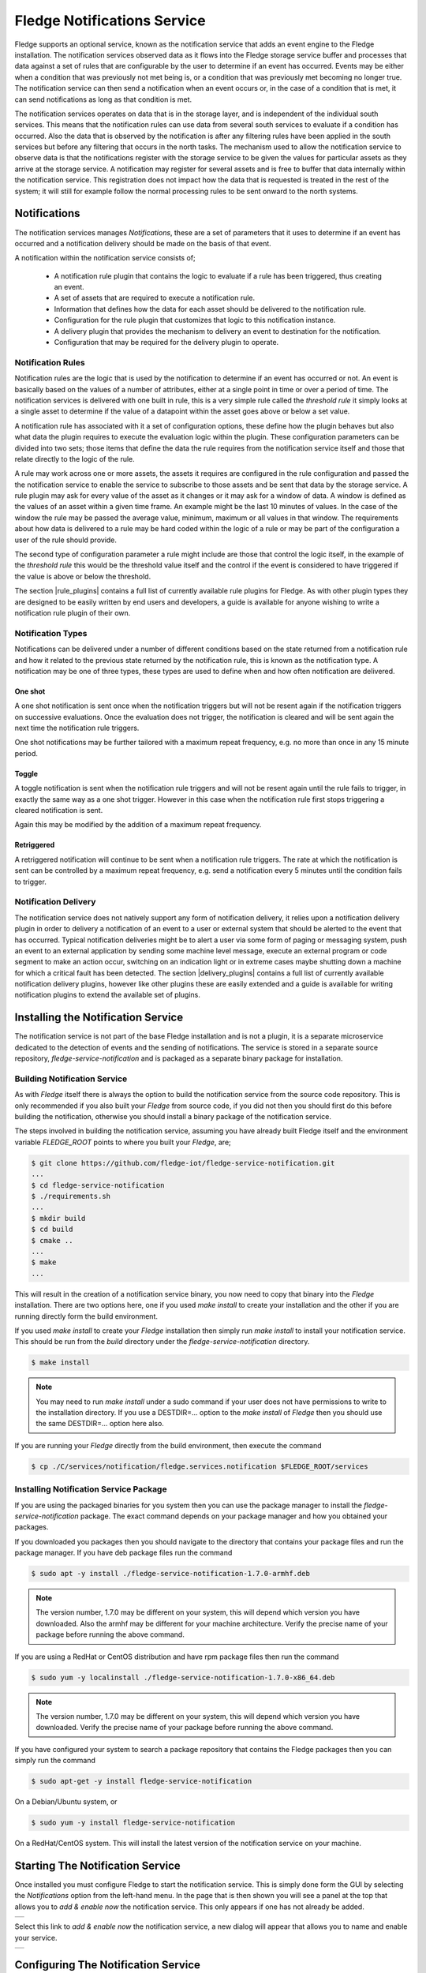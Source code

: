 .. Images
.. |add_notification_service| image:: images/add_notification_service.jpg
.. |enable_notify_service| image:: images/enable_notify_service.jpg
.. |empty_notifications| image:: images/empty_notifications.jpg
.. |notification_1| image:: images/notification_1.jpg
.. |notification_2| image:: images/notification_2.jpg
.. |notification_3| image:: images/notification_3.jpg
.. |notification_4| image:: images/notification_4.jpg
.. |notification_5| image:: images/notification_5.jpg
.. |notification_6| image:: images/notification_6.jpg
.. |notification_7| image:: images/notification_7.jpg
.. |notification_8| image:: images/notification_8.jpg
.. |slack| image:: images/slack.jpg
.. |notification_log| image:: images/notification_log.jpg
.. |notification_log_type| image:: images/notification_log_type.jpg
.. |notification_list| image:: images/notification_list.jpg
.. |notification_edit| image:: images/notification_edit.jpg
.. |notification_settings| image:: images/notification_settings.jpg
.. |notification_settings_icon| image:: images/notification_settings_icon.jpg

.. Links
.. |rule_plugins| raw:: html

   <a href="fledge_plugins.html#notification-rule-plugins">Notification Rule Plugins</a>

.. |delivery_plugins| raw:: html

   <a href="fledge_plugins.html#notification-delivery-plugins">Notification Delivery Plugins</a>


****************************
Fledge Notifications Service
****************************

Fledge supports an optional service, known as the notification service that adds an event engine to the Fledge installation. The notification services observed data as it flows into the Fledge storage service buffer and processes that data against a set of rules that are configurable by the user to determine if an event has occurred. Events may be either when a condition that was previously not met being is, or a condition that was previously met becoming no longer true. The notification service can then send a notification when an event occurs or, in the case of a condition that is met, it can send notifications as long as that condition is met.

The notification services operates on data that is in the storage layer, and is independent of the individual south services. This means that the notification rules can use data from several south services to evaluate if a condition has occurred. Also the data that is observed by the notification is after any filtering rules have been applied in the south services but before any filtering that occurs in the north tasks. The mechanism used to allow the notification service to observe data is that the notifications register with the storage service to be given the values for particular assets as they arrive at the storage service. A notification may register for several assets and is free to buffer that data internally within the notification service. This registration does not impact how the data that is requested is treated in the rest of the system; it will still for example follow the normal processing rules to be sent onward to the north systems.

Notifications
=============

The notification services manages *Notifications*, these are a set of parameters that it uses to determine if an event has occurred and a notification delivery should be made on the basis of that event.

A notification within the notification service consists of;

  - A notification rule plugin that contains the logic to evaluate if a rule has been triggered, thus creating an event.
  - A set of assets that are required to execute a notification rule.
  - Information that defines how the data for each asset should be delivered to the notification rule.
  - Configuration for the rule plugin that customizes that logic to this notification instance.
  - A delivery plugin that provides the mechanism to delivery an event to destination for the notification.
  - Configuration that may be required for the delivery plugin to operate.

Notification Rules
------------------

Notification rules are the logic that is used by the notification to determine if an event has occurred or not. An event is basically based on the values of a number of attributes, either at a single point in time or over a period of time. The notification services is delivered with one built in rule, this is a very simple rule called the *threshold rule* it simply looks at a single asset to determine if the value of a datapoint within the asset goes above or below a set value.

A notification rule has associated with it a set of configuration options, these define how the plugin behaves but also what data the plugin requires to execute the evaluation logic within the plugin. These configuration parameters can be divided into two sets; those items that define the data the rule requires from the notification service itself and those that relate directly to the logic of the rule.

A rule may work across one or more assets, the assets it requires are configured in the rule configuration and passed the the notification service to enable the service to subscribe to those assets and be sent that data by the storage service. A rule plugin may ask for every value of the asset as it changes or it may ask for a window of data. A window is defined as the values of an asset within a given time frame. An example might be the last 10 minutes of values. In the case of the window the rule may be passed the average value, minimum, maximum or all values in that window.  The requirements about how data is delivered to a rule may be hard coded within the logic of a rule or may be part of the configuration a user of the rule should provide.

The second type of configuration parameter a rule might include are those that control the logic itself, in the example of the *threshold rule* this would be the threshold value itself and the control if the event is considered to have triggered if the value is above or below the threshold.

The section |rule_plugins| contains a full list of currently available rule plugins for Fledge. As with other plugin types they are designed to be easily written by end users and developers, a guide is available for anyone wishing to write a notification rule plugin of their own.

Notification Types
------------------

Notifications can be delivered under a number of different conditions based on the state returned from a notification rule and how it related to the previous state returned by the notification rule, this is known as the notification type. A notification may be one of three types, these types are used to define when and how often notification are delivered.

One shot
~~~~~~~~

A one shot notification is sent once when the notification triggers but will not be resent again if the notification triggers on successive evaluations. Once the evaluation does not trigger, the notification is cleared and will be sent again the next time the notification rule triggers.

One shot notifications may be further tailored with a maximum repeat frequency, e.g. no more than once in any 15 minute period.

Toggle
~~~~~~

A toggle notification is sent when the notification rule triggers and will not be resent again until the rule fails to trigger, in exactly the same way as a one shot trigger. However in this case when the notification rule first stops triggering a cleared notification is sent.

Again this may be modified by the addition of a maximum repeat frequency.

Retriggered
~~~~~~~~~~~

A retriggered notification will continue to be sent when a notification rule triggers. The rate at which the notification is sent can be controlled by a maximum repeat frequency, e.g. send a notification every 5 minutes until the condition fails to trigger.

Notification Delivery
---------------------

The notification service does not natively support any form of notification delivery, it relies upon a notification delivery plugin in order to delivery a notification of an event to a user or external system that should be alerted to the event that has occurred. Typical notification deliveries might be to alert a user via some form of paging or messaging system, push an event to an external application by sending some machine level message, execute an external program or code segment to make an action occur, switching on an indication light or in extreme cases maybe shutting down a machine for which a critical fault has been detected. The section |delivery_plugins| contains a full list of currently available notification delivery plugins, however like other plugins these are easily extended and a guide is available for writing notification plugins to extend the available set of plugins.

Installing the Notification Service
===================================

The notification service is not part of the base Fledge installation and is not a plugin, it is a separate microservice dedicated to the detection of events and the sending of notifications. The service is stored in a separate source repository, *fledge-service-notification* and is packaged as a separate binary package for installation.

Building Notification Service
-----------------------------

As with *Fledge* itself there is always the option to build the notification service from the source code repository. This is only recommended if you also built your *Fledge* from source code, if you did not then you should first do this before building the notification, otherwise you should install a binary package of the notification service.

The steps involved in building the notification service, assuming you have already built Fledge itself and the environment variable *FLEDGE_ROOT* points to where you built your *Fledge*, are;

.. code-block:: console

   $ git clone https://github.com/fledge-iot/fledge-service-notification.git
   ...
   $ cd fledge-service-notification
   $ ./requirements.sh
   ...
   $ mkdir build
   $ cd build
   $ cmake ..
   ...
   $ make
   ...

This will result in the creation of a notification service binary, you now need to copy that binary into the *Fledge* installation. There are two options here, one if you used *make install* to create your installation and the other if you are running directly form the build environment.

If you used *make install* to create your *Fledge* installation then simply run *make install* to install your notification service. This should be run from the *build* directory under the *fledge-service-notification* directory.

.. code-block:: console

   $ make install

.. note::

   You may need to run *make install* under a sudo command if your user does not have permissions to write to the installation directory. If you use a DESTDIR=... option to the *make install* of *Fledge* then you should use the same DESTDIR=... option here also.

If you are running your *Fledge* directly from the build environment, then execute the command

.. code-block:: console

   $ cp ./C/services/notification/fledge.services.notification $FLEDGE_ROOT/services

Installing Notification Service Package
---------------------------------------

If you are using the packaged binaries for you system then you can use the package manager to install the *fledge-service-notification* package. The exact command depends on your package manager and how you obtained your packages.

If you downloaded you packages then you should navigate to the directory that contains your package files and run the package manager. If you have deb package files run the command

.. code-block:: console

   $ sudo apt -y install ./fledge-service-notification-1.7.0-armhf.deb

.. note::
   The version number, 1.7.0 may be different on your system, this will depend which version you have downloaded. Also the armhf may be different for your machine architecture. Verify the precise name of your package before running the above command.

If you are using a RedHat or CentOS distribution and have rpm package files then run the command

.. code-block:: console

   $ sudo yum -y localinstall ./fledge-service-notification-1.7.0-x86_64.deb

.. note::
   The version number, 1.7.0 may be different on your system, this will depend which version you have downloaded. Verify the precise name of your package before running the above command.

If you have configured your system to search a package repository that contains the Fledge packages then you can simply run the command

.. code-block:: console

   $ sudo apt-get -y install fledge-service-notification

On a Debian/Ubuntu system, or

.. code-block:: console

   $ sudo yum -y install fledge-service-notification

On a RedHat/CentOS system. This will install the latest version of the notification service on your machine.

Starting The Notification Service
=================================

Once installed you must configure Fledge to start the notification service. This is simply done form the GUI by selecting the *Notifications* option from the left-hand menu. In the page that is then shown you will see a panel at the top that allows you to *add & enable now* the notification service. This only appears if one has not already be added.

+----------------------------+
| |add_notification_service| |
+----------------------------+

Select this link to *add & enable now* the notification service, a new dialog will appear that allows you to name and enable your service.

+-------------------------+
| |enable_notify_service| |
+-------------------------+

Configuring The Notification Service
====================================

Once the notification service has been added and enabled a new icon will appear in the *Notifications* page that allows you to configure the notification service. The icon appears in the top right and is in the shape of a gear wheel. |notification_settings_icon|

Clicking on this icon will display the notification service configuration dialog.

+-------------------------+
| |notification_settings| |
+-------------------------+

You can use this dialog to control the level of logging that is done from the service by setting the *Minimum Log Level* to the least severity log level you wish to see. All log entries at the select level and of greater severity will be logged.

It is also possible to set the number of threads that will be used for delivering notifications. This defines how many notifications can be delivered in parallel. This only needs to be increased if the delivery process of any of the in use delivery plugins are long running.

The final setting allows you to disable the notification service.

Once you have updated the configuration of the service click on *Save*.

It is also possible to delete the notification service using the *Delete Service* button at the bottom of this dialog.

Using The Notification Service
==============================

Add A Notification
------------------

In order to add s notification, select the Notifications page in the left-hand menu, an empty set of notifications will appear.

+-----------------------+
| |empty_notifications| |
+-----------------------+

Click on the + icon to add a new notification.

+------------------+
| |notification_1| |
+------------------+

You will be presented with a dialog to enter a name and description for your notification.

+------------------+
| |notification_2| |
+------------------+

Enter text for the name you require, a suggested description will be automatically added, however you can modify this to any string you desire. When complete click on the *Next* button to move forwards in the definition process. You can always click on *Previous* to go back a screen and modify what has been entered.

+------------------+
| |notification_3| |
+------------------+

You are presented with the set of installed rules on the system. If the rule you wish to use is not installed and you wish to install it then use the link *available plugins* to be presented with the list of plugins that are available to be installed.

.. note::
   The *available plugins* link will only work if you have added the Fledge package repository to the package manager of your system.

When you select a rule plugin a short description of what the rules does will be displayed to the right of the list. In this example we will use the threshold rule that is built into the notification service. Click on *Next* once you have selected the rule you wish to use.

+------------------+
| |notification_4| |
+------------------+

You will be presented with the configuration parameters applicable to the rule you have chosen. Enter the name of the asset and the datapoint within that asset that you wish the rule to operate on. In the case of the *threshold rule* you can also define if you want the rule to trigger if the value is greater than, greater than or equal, less than or less than or equal to a *Trigger value*. 

You can also choose to look at *Single Item* or *Window* data. If you choose the later you can then choose to define if the minimum, maximum or average within the window that must cross the threshold value.

+------------------+
| |notification_5| |
+------------------+

Once you have set the parameters for the rule click on the *Next* button to select the delivery plugin to use to delivery the notification data.

+------------------+
| |notification_6| |
+------------------+

A list of available delivery plugins will be presented, along with a similar link that allows you to install new delivery plugins if desired. As you select a plugin a short text description will be displayed to the right of the plugin list. In this example we will select the *Slack* messaging platform for the delivery of the notification.

Once you have selected the plugin you wish to use click on the *Next* button.

+------------------+
| |notification_7| |
+------------------+

You will then be presented with the configuration parameters the delivery plugin requires to deliver the notification. In the case of the *Slack* plugin this consists of the webhook that you should obtain from the *Slack* application and a message text that will be sent when the event triggers.

.. note::
   You may disable the delivery of a notification separately to enabling or disabling the notification. This allows you to test the logic of a notification without delivering the notification. Entries will still be made in the notification log when delivery is disabled.

Once you have completed the configuration of the delivery plugin click on *Next* to move to the final stage in setting up your notification.

+------------------+
| |notification_8| |
+------------------+

The final stage of setting up your configuration is to set the notification type and the retrigger time for the notification. Enable the notification and click on *Done* to complete setting up your notification.

After a period of time, when a *sinusoid* value greater than 0.5 is received,  a message will appear in your *Slack* window.

+---------+
| |slack| |
+---------+

This will repeat at a maximum rate defined by the *Retrigger Time* whenever a value of greater than 0,5 is received.

Notification Log
~~~~~~~~~~~~~~~~

You can see activity related to the notification service by selecting the *Notifications* option under *Logs* in the left-hand menu.

+--------------------+
| |notification_log| |
+--------------------+

You may filter this output using the drop down menus along the top of the page. The list to the left defines the type of event that you filter, clicking on this list will show you the meaning of the different audit types.

+-------------------------+
| |notification_log_type| |
+-------------------------+

Editing Notifications
---------------------

It is possible to update existing notifications or remove them using the *Notifications* option from the left-hand menu. Clicking on *Notifications* will bring up a list of the currently defined notifications within the system.

+---------------------+
| |notification_list| |
+---------------------+

Click on the name of the notification of interest to display the details of that notification and allow it to be edited.

+---------------------+
| |notification_edit| |
+---------------------+

A single page dialog appears that allows you to change any of the parameters of you notification.

.. note::
   You can not change the rule plugin or delivery plugin you are using. If you wish to change either of these then you must delete this notification and create a new one with the desired plugins.

Once you have updated your notification click *Save* to action the changes.

If you wish to delete your notification this may be done by clicking the *Delete* button at the base of the dialog.
